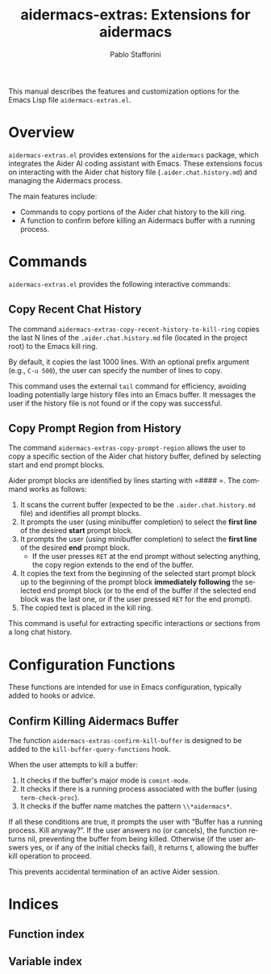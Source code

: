 #+title: aidermacs-extras: Extensions for aidermacs
#+author: Pablo Stafforini
#+email: pablo@stafforini.com
#+language: en
#+options: ':t toc:t author:t email:t num:t
#+startup: content
#+export_file_name: aidermacs-extras.info
#+texinfo_filename: aidermacs-extras.info
#+texinfo_dir_category: Emacs misc features
#+texinfo_dir_title: Aidermacs Extras: (aidermacs-extras)
#+texinfo_dir_desc: Extensions for aidermacs

This manual describes the features and customization options for the Emacs Lisp file =aidermacs-extras.el=.

* Overview
:PROPERTIES:
:CUSTOM_ID: h:overview
:END:

=aidermacs-extras.el= provides extensions for the =aidermacs= package, which integrates the Aider AI coding assistant with Emacs. These extensions focus on interacting with the Aider chat history file (=.aider.chat.history.md=) and managing the Aidermacs process.

The main features include:

+ Commands to copy portions of the Aider chat history to the kill ring.
+ A function to confirm before killing an Aidermacs buffer with a running process.

* Commands
:PROPERTIES:
:CUSTOM_ID: h:commands
:END:

=aidermacs-extras.el= provides the following interactive commands:

** Copy Recent Chat History
:PROPERTIES:
:CUSTOM_ID: h:aidermacs-extras-copy-recent-history-to-kill-ring
:END:

#+findex: aidermacs-extras-copy-recent-history-to-kill-ring
The command ~aidermacs-extras-copy-recent-history-to-kill-ring~ copies the last N lines of the =.aider.chat.history.md= file (located in the project root) to the Emacs kill ring.

By default, it copies the last 1000 lines. With an optional prefix argument (e.g., =C-u 500=), the user can specify the number of lines to copy.

This command uses the external =tail= command for efficiency, avoiding loading potentially large history files into an Emacs buffer. It messages the user if the history file is not found or if the copy was successful.

** Copy Prompt Region from History
:PROPERTIES:
:CUSTOM_ID: h:aidermacs-extras-copy-prompt-region
:END:

#+findex: aidermacs-extras-copy-prompt-region
The command ~aidermacs-extras-copy-prompt-region~ allows the user to copy a specific section of the Aider chat history buffer, defined by selecting start and end prompt blocks.

Aider prompt blocks are identified by lines starting with =#### =. The command works as follows:

1.  It scans the current buffer (expected to be the =.aider.chat.history.md= file) and identifies all prompt blocks.
2.  It prompts the user (using minibuffer completion) to select the *first line* of the desired *start* prompt block.
3.  It prompts the user (using minibuffer completion) to select the *first line* of the desired *end* prompt block.
    - If the user presses =RET= at the end prompt without selecting anything, the copy region extends to the end of the buffer.
4.  It copies the text from the beginning of the selected start prompt block up to the beginning of the prompt block *immediately following* the selected end prompt block (or to the end of the buffer if the selected end block was the last one, or if the user pressed =RET= for the end prompt).
5.  The copied text is placed in the kill ring.

This command is useful for extracting specific interactions or sections from a long chat history.

* Configuration Functions
:PROPERTIES:
:CUSTOM_ID: h:configuration-functions
:END:

These functions are intended for use in Emacs configuration, typically added to hooks or advice.

** Confirm Killing Aidermacs Buffer
:PROPERTIES:
:CUSTOM_ID: h:aidermacs-extras-confirm-kill-buffer
:END:

#+findex: aidermacs-extras-confirm-kill-buffer
The function ~aidermacs-extras-confirm-kill-buffer~ is designed to be added to the ~kill-buffer-query-functions~ hook.

When the user attempts to kill a buffer:
1. It checks if the buffer's major mode is =comint-mode=.
2. It checks if there is a running process associated with the buffer (using =term-check-proc=).
3. It checks if the buffer name matches the pattern =\\*aidermacs*=.

If all these conditions are true, it prompts the user with "Buffer has a running process. Kill anyway? ". If the user answers no (or cancels), the function returns nil, preventing the buffer from being killed. Otherwise (if the user answers yes, or if any of the initial checks fail), it returns t, allowing the buffer kill operation to proceed.

This prevents accidental termination of an active Aider session.

* Indices
:PROPERTIES:
:CUSTOM_ID: h:indices
:END:

** Function index
:PROPERTIES:
:INDEX: fn
:CUSTOM_ID: h:function-index
:END:

** Variable index
:PROPERTIES:
:INDEX: vr
:CUSTOM_ID: h:variable-index
:END:

